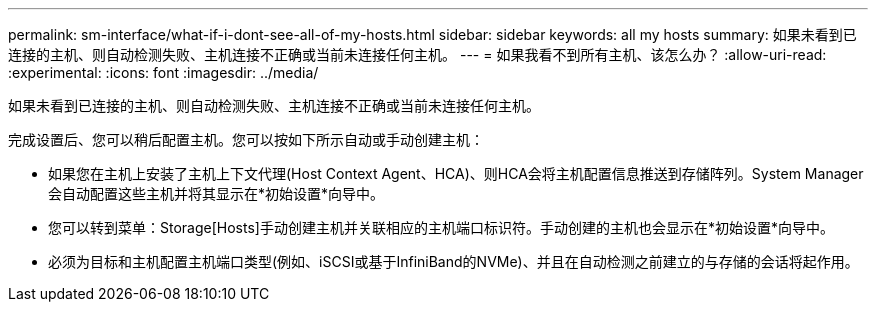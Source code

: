 ---
permalink: sm-interface/what-if-i-dont-see-all-of-my-hosts.html 
sidebar: sidebar 
keywords: all my hosts 
summary: 如果未看到已连接的主机、则自动检测失败、主机连接不正确或当前未连接任何主机。 
---
= 如果我看不到所有主机、该怎么办？
:allow-uri-read: 
:experimental: 
:icons: font
:imagesdir: ../media/


[role="lead"]
如果未看到已连接的主机、则自动检测失败、主机连接不正确或当前未连接任何主机。

完成设置后、您可以稍后配置主机。您可以按如下所示自动或手动创建主机：

* 如果您在主机上安装了主机上下文代理(Host Context Agent、HCA)、则HCA会将主机配置信息推送到存储阵列。System Manager会自动配置这些主机并将其显示在*初始设置*向导中。
* 您可以转到菜单：Storage[Hosts]手动创建主机并关联相应的主机端口标识符。手动创建的主机也会显示在*初始设置*向导中。
* 必须为目标和主机配置主机端口类型(例如、iSCSI或基于InfiniBand的NVMe)、并且在自动检测之前建立的与存储的会话将起作用。

